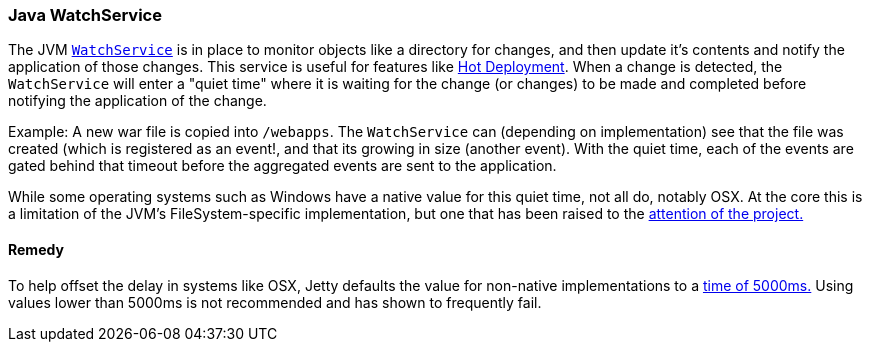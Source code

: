 //
//  ========================================================================
//  Copyright (c) 1995-2021 Mort Bay Consulting Pty Ltd and others.
//  ========================================================================
//  All rights reserved. This program and the accompanying materials
//  are made available under the terms of the Eclipse Public License v1.0
//  and Apache License v2.0 which accompanies this distribution.
//
//      The Eclipse Public License is available at
//      http://www.eclipse.org/legal/epl-v10.html
//
//      The Apache License v2.0 is available at
//      http://www.opensource.org/licenses/apache2.0.php
//
//  You may elect to redistribute this code under either of these licenses.
//  ========================================================================
//

[[watchservice]]
=== Java WatchService

The JVM link:https://docs.oracle.com/javase/7/docs/api/java/nio/file/WatchService.html[`WatchService`] is in place to monitor objects like a directory for changes, and then update it's contents and notify the application of those changes.
This service is useful for features like link:#hot-deployment[Hot Deployment].
When a change is detected, the `WatchService` will enter a "quiet time" where it is waiting for the change (or changes) to be made and completed before notifying the application of the change.

Example:
A new war file is copied into `/webapps`.
The `WatchService` can (depending on implementation) see that the file was created (which is registered as an event!, and that its growing in size (another event).
With the quiet time, each of the events are gated behind that timeout before the aggregated events are sent to the application.

While some operating systems such as Windows have a native value for this quiet time, not all do, notably OSX.
At the core this is a limitation of the JVM's FileSystem-specific implementation, but one that has been raised to the link:https://bugs.openjdk.java.net/browse/JDK-7133447[attention of the project.]

==== Remedy

To help offset the delay in systems like OSX, Jetty defaults the value for non-native implementations to a link:{GITBROWSEURL}/jetty-util/src/main/java/org/eclipse/jetty/util/PathWatcher.java#L1431[time of 5000ms.]
Using values lower than 5000ms is not recommended and has shown to frequently fail.

